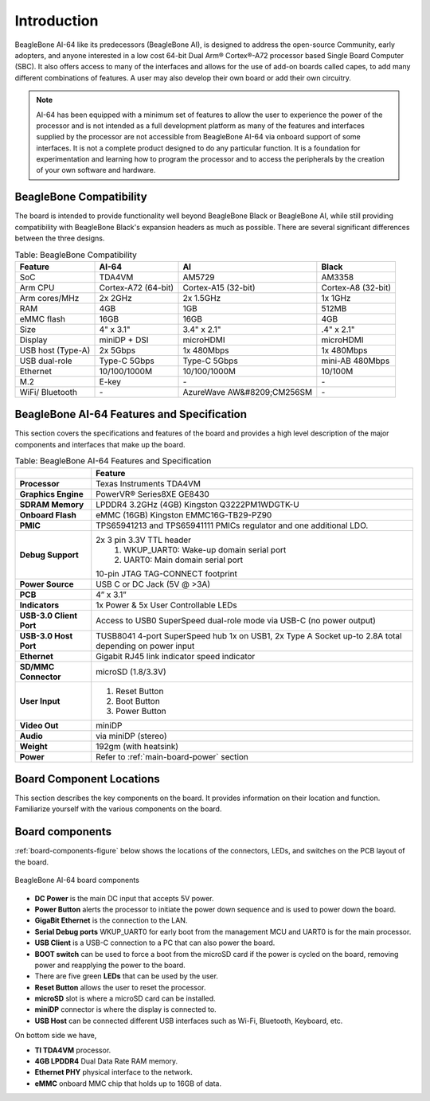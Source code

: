 .. _bbai64-introduction:

Introduction
###############

BeagleBone AI-64 like its predecessors (BeagleBone AI), is designed to address the 
open-source Community, early adopters, and anyone interested in a low cost 64-bit 
Dual Arm® Cortex®-A72 processor based Single Board Computer (SBC). It also offers 
access to many of the interfaces and allows for the use of add-on boards called 
capes, to add many different combinations of features. A user may also develop 
their own board or add their own circuitry.

.. note:: 
    AI-64 has been equipped with a minimum set of features to allow the user to experience the power 
    of the processor and is not intended as a full development platform as many of the features and 
    interfaces supplied by the processor are not accessible from BeagleBone AI-64 via onboard support 
    of some interfaces. It is not a complete product designed to do any particular function. It is a 
    foundation for experimentation and learning how to program the processor and to access the 
    peripherals by the creation of your own software and hardware.



.. _beaglebone-compatibility:

BeagleBone Compatibility
-------------------------

The board is intended to provide functionality well beyond BeagleBone Black or BeagleBone AI, 
while still providing compatibility with BeagleBone Black's expansion headers as 
much as possible. There are several significant differences between the three designs. 

.. _beaglebone-comparison-table, BeagleBone Comparison:

.. table:: Table: BeagleBone Compatibility

    +-------------------+---------------------+----------------------------+--------------------+
    | Feature           | AI-64               | AI                         | Black              |
    +===================+=====================+============================+====================+
    | SoC               | TDA4VM              | AM5729                     | AM3358             |
    +-------------------+---------------------+----------------------------+--------------------+
    | Arm CPU           | Cortex-A72 (64-bit) | Cortex-A15 (32-bit)        | Cortex-A8 (32-bit) |
    +-------------------+---------------------+----------------------------+--------------------+
    | Arm cores/MHz     | 2x 2GHz             | 2x 1.5GHz                  | 1x 1GHz            |
    +-------------------+---------------------+----------------------------+--------------------+
    | RAM               | 4GB                 | 1GB                        | 512MB              |
    +-------------------+---------------------+----------------------------+--------------------+
    | eMMC flash        | 16GB                | 16GB                       | 4GB                |
    +-------------------+---------------------+----------------------------+--------------------+
    | Size              | 4" x 3.1"           | 3.4" x 2.1"                | .4" x 2.1"         |
    +-------------------+---------------------+----------------------------+--------------------+
    | Display           | miniDP + DSI        | microHDMI                  | microHDMI          |
    +-------------------+---------------------+----------------------------+--------------------+
    | USB host (Type-A) | 2x 5Gbps            | 1x 480Mbps                 | 1x 480Mbps         |
    +-------------------+---------------------+----------------------------+--------------------+
    | USB dual-role     | Type-C 5Gbps        | Type-C 5Gbps               | mini-AB 480Mbps    |
    +-------------------+---------------------+----------------------------+--------------------+
    | Ethernet          | 10/100/1000M        | 10/100/1000M               | 10/100M            |
    +-------------------+---------------------+----------------------------+--------------------+
    | M.2               | E-key               | `-`                        | `-`                |
    +-------------------+---------------------+----------------------------+--------------------+
    | WiFi/ Bluetooth   | `-`                 | AzureWave AW&#8209;CM256SM | `-`                |
    +-------------------+---------------------+----------------------------+--------------------+


.. todo::

   add cape compatibility details


.. _beaglebone-ai-64-features-and-specificationd:

BeagleBone AI-64 Features and Specification
---------------------------------------------

This section covers the specifications and features of the board and provides a high level 
description of the major components and interfaces that make up the board.

.. _ai64-features,BeagleBone AI-64 features tabled:

.. table:: Table: BeagleBone AI-64 Features and Specification

    +-------------------------+-----------------------------------------------------------------------------------------------------------------------------------------+
    |                         | Feature                                                                                                                                 |
    +=========================+=========================================================================================================================================+
    | **Processor**           | Texas Instruments TDA4VM                                                                                                                |
    +-------------------------+-----------------------------------------------------------------------------------------------------------------------------------------+
    | **Graphics Engine**     | PowerVR® Series8XE GE8430                                                                                                               |
    +-------------------------+-----------------------------------------------------------------------------------------------------------------------------------------+
    | **SDRAM Memory**        | LPDDR4 3.2GHz (4GB) Kingston Q3222PM1WDGTK-U                                                                                            |
    +-------------------------+-----------------------------------------------------------------------------------------------------------------------------------------+
    | **Onboard Flash**       | eMMC (16GB) Kingston EMMC16G-TB29-PZ90                                                                                                  |
    +-------------------------+-----------------------------------------------------------------------------------------------------------------------------------------+
    | **PMIC**                | TPS65941213 and TPS65941111 PMICs regulator and one additional LDO.                                                                     |
    +-------------------------+-----------------------------------------------------------------------------------------------------------------------------------------+
    | **Debug Support**       | 2x 3 pin 3.3V TTL header                                                                                                                |
    |                         |     1. WKUP_UART0: Wake-up domain serial port                                                                                           |
    |                         |     2. UART0: Main domain serial port                                                                                                   |
    |                         | 10-pin JTAG TAG-CONNECT footprint                                                                                                       |
    +-------------------------+-----------------------------------------------------------------------------------------------------------------------------------------+
    | **Power Source**        | USB C or DC Jack (5V @ >3A)                                                                                                             |
    +-------------------------+-----------------------------------------------------------------------------------------------------------------------------------------+
    | **PCB**                 | 4” x 3.1”                                                                                                                               |
    +-------------------------+-----------------------------------------------------------------------------------------------------------------------------------------+
    | **Indicators**          | 1x Power & 5x User Controllable LEDs                                                                                                    |
    +-------------------------+-----------------------------------------------------------------------------------------------------------------------------------------+
    | **USB-3.0 Client Port** | Access to USB0 SuperSpeed dual-role mode via USB-C (no power output)                                                                    |
    +-------------------------+-----------------------------------------------------------------------------------------------------------------------------------------+
    | **USB-3.0 Host Port**   | TUSB8041 4-port SuperSpeed hub 1x on USB1, 2x Type A Socket up-to 2.8A total depending on power input                                   |
    +-------------------------+-----------------------------------------------------------------------------------------------------------------------------------------+
    | **Ethernet**            | Gigabit RJ45 link indicator speed indicator                                                                                             |
    +-------------------------+-----------------------------------------------------------------------------------------------------------------------------------------+
    | **SD/MMC Connector**    | microSD (1.8/3.3V)                                                                                                                      |
    +-------------------------+-----------------------------------------------------------------------------------------------------------------------------------------+
    | **User Input**          | 1. Reset Button                                                                                                                         |
    |                         | 2. Boot Button                                                                                                                          |
    |                         | 3. Power Button                                                                                                                         |
    +-------------------------+-----------------------------------------------------------------------------------------------------------------------------------------+
    | **Video Out**           | miniDP                                                                                                                                  |
    +-------------------------+-----------------------------------------------------------------------------------------------------------------------------------------+
    | **Audio**               | via miniDP (stereo)                                                                                                                     |
    +-------------------------+-----------------------------------------------------------------------------------------------------------------------------------------+
    | **Weight**              | 192gm (with heatsink)                                                                                                                   |
    +-------------------------+-----------------------------------------------------------------------------------------------------------------------------------------+
    | **Power**               | Refer to :ref:`main-board-power` section                                                                                                |
    +-------------------------+-----------------------------------------------------------------------------------------------------------------------------------------+


.. _board-component-locations:

Board Component Locations
----------------------------

This section describes the key components on the board. It provides information on their location 
and function. Familiarize yourself with the various components on the board.

.. _board-components:

Board components
-----------------

:ref:`board-components-figure` below shows the locations of the connectors, LEDs, and switches on the PCB layout of the board.

.. _board-components-figure:

.. figure:: media/ch04/components.*
   :width: 400px
   :align: center 
   
   BeagleBone AI-64 board components

* **DC Power** is the main DC input that accepts 5V power.
* **Power Button** alerts the processor to initiate the power down sequence and is used to power down the board.
* **GigaBit Ethernet** is the connection to the LAN.
* **Serial Debug ports** WKUP_UART0 for early boot from the management MCU and UART0 is for the main processor.
* **USB Client** is a USB-C connection to a PC that can also power the board.
* **BOOT switch** can be used to force a boot from the microSD card if the power is cycled on the board, removing power and reapplying the power to the board.
* There are five green **LEDs** that can be used by the user.
* **Reset Button** allows the user to reset the processor.
* **microSD** slot is where a microSD card can be installed.
* **miniDP** connector is where the display is connected to.
* **USB Host** can be connected different USB interfaces such as Wi-Fi, Bluetooth, Keyboard, etc.

On bottom side we have,

* **TI TDA4VM** processor.
* **4GB LPDDR4** Dual Data Rate RAM memory.
* **Ethernet PHY** physical interface to the network.
* **eMMC** onboard MMC chip that holds up to 16GB of data.
